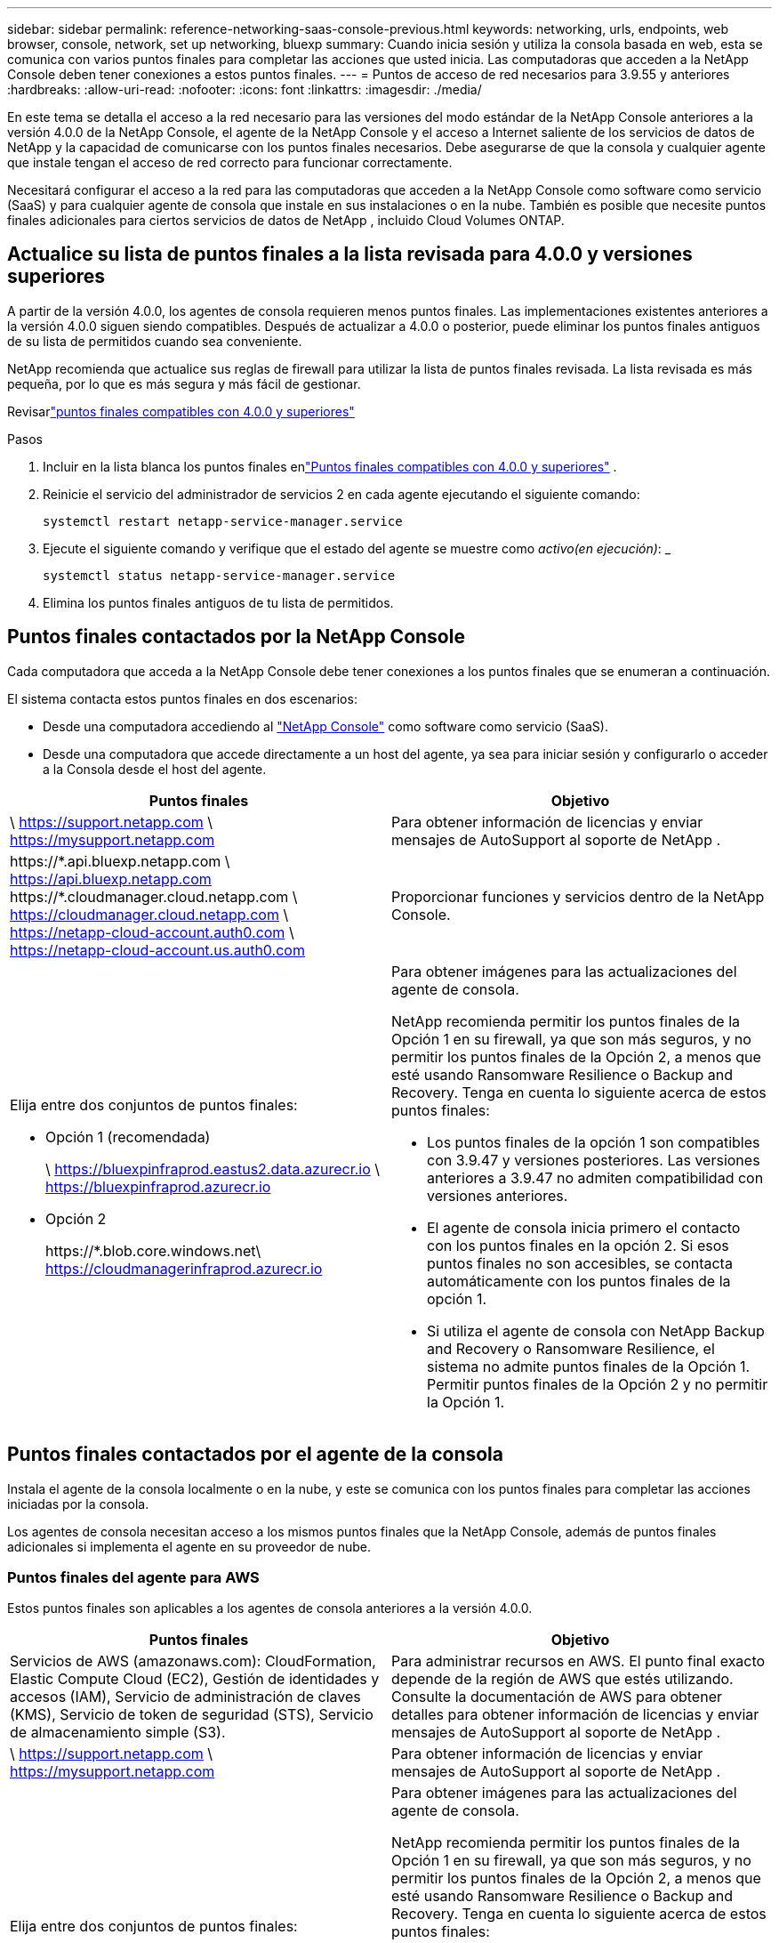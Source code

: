 ---
sidebar: sidebar 
permalink: reference-networking-saas-console-previous.html 
keywords: networking, urls, endpoints, web browser, console, network, set up networking, bluexp 
summary: Cuando inicia sesión y utiliza la consola basada en web, esta se comunica con varios puntos finales para completar las acciones que usted inicia.  Las computadoras que acceden a la NetApp Console deben tener conexiones a estos puntos finales. 
---
= Puntos de acceso de red necesarios para 3.9.55 y anteriores
:hardbreaks:
:allow-uri-read: 
:nofooter: 
:icons: font
:linkattrs: 
:imagesdir: ./media/


[role="lead"]
En este tema se detalla el acceso a la red necesario para las versiones del modo estándar de la NetApp Console anteriores a la versión 4.0.0 de la NetApp Console, el agente de la NetApp Console y el acceso a Internet saliente de los servicios de datos de NetApp y la capacidad de comunicarse con los puntos finales necesarios.  Debe asegurarse de que la consola y cualquier agente que instale tengan el acceso de red correcto para funcionar correctamente.

Necesitará configurar el acceso a la red para las computadoras que acceden a la NetApp Console como software como servicio (SaaS) y para cualquier agente de consola que instale en sus instalaciones o en la nube.  También es posible que necesite puntos finales adicionales para ciertos servicios de datos de NetApp , incluido Cloud Volumes ONTAP.



== Actualice su lista de puntos finales a la lista revisada para 4.0.0 y versiones superiores

A partir de la versión 4.0.0, los agentes de consola requieren menos puntos finales.  Las implementaciones existentes anteriores a la versión 4.0.0 siguen siendo compatibles.  Después de actualizar a 4.0.0 o posterior, puede eliminar los puntos finales antiguos de su lista de permitidos cuando sea conveniente.

NetApp recomienda que actualice sus reglas de firewall para utilizar la lista de puntos finales revisada.  La lista revisada es más pequeña, por lo que es más segura y más fácil de gestionar.

Revisarlink:reference-networking-saas-console.html["puntos finales compatibles con 4.0.0 y superiores"]

.Pasos
. Incluir en la lista blanca los puntos finales enlink:reference-networking-saas-console.html["Puntos finales compatibles con 4.0.0 y superiores"] .
. Reinicie el servicio del administrador de servicios 2 en cada agente ejecutando el siguiente comando:
+
[source, cli]
----
systemctl restart netapp-service-manager.service
----
. Ejecute el siguiente comando y verifique que el estado del agente se muestre como _activo(en ejecución)_: _
+
[source, cli]
----
systemctl status netapp-service-manager.service
----
. Elimina los puntos finales antiguos de tu lista de permitidos.




== Puntos finales contactados por la NetApp Console

Cada computadora que acceda a la NetApp Console debe tener conexiones a los puntos finales que se enumeran a continuación.

El sistema contacta estos puntos finales en dos escenarios:

* Desde una computadora accediendo al https://console.netapp.com["NetApp Console"^] como software como servicio (SaaS).
* Desde una computadora que accede directamente a un host del agente, ya sea para iniciar sesión y configurarlo o acceder a la Consola desde el host del agente.


[cols="2*"]
|===
| Puntos finales | Objetivo 


| \ https://support.netapp.com \ https://mysupport.netapp.com | Para obtener información de licencias y enviar mensajes de AutoSupport al soporte de NetApp . 


| \https://\*.api.bluexp.netapp.com \ https://api.bluexp.netapp.com \https://*.cloudmanager.cloud.netapp.com \ https://cloudmanager.cloud.netapp.com \ https://netapp-cloud-account.auth0.com \ https://netapp-cloud-account.us.auth0.com | Proporcionar funciones y servicios dentro de la NetApp Console. 


 a| 
Elija entre dos conjuntos de puntos finales:

* Opción 1 (recomendada)
+
\ https://bluexpinfraprod.eastus2.data.azurecr.io \ https://bluexpinfraprod.azurecr.io

* Opción 2
+
\https://*.blob.core.windows.net\ https://cloudmanagerinfraprod.azurecr.io


 a| 
Para obtener imágenes para las actualizaciones del agente de consola.

NetApp recomienda permitir los puntos finales de la Opción 1 en su firewall, ya que son más seguros, y no permitir los puntos finales de la Opción 2, a menos que esté usando Ransomware Resilience o Backup and Recovery.  Tenga en cuenta lo siguiente acerca de estos puntos finales:

* Los puntos finales de la opción 1 son compatibles con 3.9.47 y versiones posteriores.  Las versiones anteriores a 3.9.47 no admiten compatibilidad con versiones anteriores.
* El agente de consola inicia primero el contacto con los puntos finales en la opción 2.  Si esos puntos finales no son accesibles, se contacta automáticamente con los puntos finales de la opción 1.
* Si utiliza el agente de consola con NetApp Backup and Recovery o Ransomware Resilience, el sistema no admite puntos finales de la Opción 1.  Permitir puntos finales de la Opción 2 y no permitir la Opción 1.


|===


== Puntos finales contactados por el agente de la consola

Instala el agente de la consola localmente o en la nube, y este se comunica con los puntos finales para completar las acciones iniciadas por la consola.

Los agentes de consola necesitan acceso a los mismos puntos finales que la NetApp Console, además de puntos finales adicionales si implementa el agente en su proveedor de nube.



=== Puntos finales del agente para AWS

Estos puntos finales son aplicables a los agentes de consola anteriores a la versión 4.0.0.

[cols="2*"]
|===
| Puntos finales | Objetivo 


| Servicios de AWS (amazonaws.com): CloudFormation, Elastic Compute Cloud (EC2), Gestión de identidades y accesos (IAM), Servicio de administración de claves (KMS), Servicio de token de seguridad (STS), Servicio de almacenamiento simple (S3). | Para administrar recursos en AWS.  El punto final exacto depende de la región de AWS que estés utilizando.  Consulte la documentación de AWS para obtener detalles para obtener información de licencias y enviar mensajes de AutoSupport al soporte de NetApp . 


| \ https://support.netapp.com \ https://mysupport.netapp.com | Para obtener información de licencias y enviar mensajes de AutoSupport al soporte de NetApp . 


 a| 
Elija entre dos conjuntos de puntos finales:

* Opción 1 (recomendada)
+
\ https://bluexpinfraprod.eastus2.data.azurecr.io \ https://bluexpinfraprod.azurecr.io

* Opción 2
+
\https://*.blob.core.windows.net\ https://cloudmanagerinfraprod.azurecr.io


 a| 
Para obtener imágenes para las actualizaciones del agente de consola.

NetApp recomienda permitir los puntos finales de la Opción 1 en su firewall, ya que son más seguros, y no permitir los puntos finales de la Opción 2, a menos que esté usando Ransomware Resilience o Backup and Recovery.  Tenga en cuenta lo siguiente acerca de estos puntos finales:

* Los puntos finales de la opción 1 son compatibles con 3.9.47 y versiones posteriores.  Las versiones anteriores a 3.9.47 no admiten compatibilidad con versiones anteriores.
* El agente de consola inicia primero el contacto con los puntos finales en la opción 2.  Si esos puntos finales no son accesibles, se contacta automáticamente con los puntos finales de la opción 1.
* Si utiliza el agente de consola con NetApp Backup and Recovery o Ransomware Resilience, el sistema no admite puntos finales de la Opción 1.  Permitir puntos finales de la Opción 2 y no permitir la Opción 1.


|===


=== Puntos de conexión del agente para Azure

Estos puntos finales se aplican a los agentes de consola anteriores a la versión 4.0.0.

[cols="2*"]
|===
| Puntos finales | Objetivo 


| \ https://management.azure.com \ https://login.microsoftonline.com \ https://blob.core.windows.net \ https://core.windows.net | Para administrar recursos en regiones públicas de Azure. 


| \ https://management.chinacloudapi.cn \ https://login.chinacloudapi.cn \ https://blob.core.chinacloudapi.cn \ https://core.chinacloudapi.cn | Para administrar recursos en las regiones de Azure China. 


| \ https://support.netapp.com \ https://mysupport.netapp.com | Para obtener información de licencias y enviar mensajes de AutoSupport al soporte de NetApp . 


 a| 
Elija entre dos conjuntos de puntos finales:

* Opción 1 (recomendada)
+
\ https://bluexpinfraprod.eastus2.data.azurecr.io \ https://bluexpinfraprod.azurecr.io

* Opción 2
+
\https://*.blob.core.windows.net\ https://cloudmanagerinfraprod.azurecr.io


 a| 
Para obtener imágenes para las actualizaciones del agente de consola.

NetApp recomienda permitir los puntos finales de la Opción 1 en su firewall, ya que son más seguros, y no permitir los puntos finales de la Opción 2, a menos que esté usando Ransomware Resilience o Backup and Recovery.  Tenga en cuenta lo siguiente acerca de estos puntos finales:

* Los puntos finales de la opción 1 son compatibles con 3.9.47 y versiones posteriores.  Las versiones anteriores a 3.9.47 no admiten compatibilidad con versiones anteriores.
* El agente de consola inicia primero el contacto con los puntos finales en la opción 2.  Si esos puntos finales no son accesibles, se contacta automáticamente con los puntos finales de la opción 1.
* Si utiliza el agente de consola con NetApp Backup and Recovery o Ransomware Resilience, el sistema no admite puntos finales de la Opción 1.  Permitir puntos finales de la Opción 2 y no permitir la Opción 1.


|===


=== Puntos finales de agente para Google Cloud

Estos puntos finales se aplican a los agentes de consola anteriores a la versión 4.0.0.

[cols="2*"]
|===
| Puntos finales | Objetivo 


| \ https://www.googleapis.com/compute/v1/ \ https://compute.googleapis.com/compute/v1 \ https://cloudresourcemanager.googleapis.com/v1/projects \ https://www.googleapis.com/compute/beta \ https://storage.googleapis.com/storage/v1 \ https://www.googleapis.com/storage/v1 \ https://iam.googleapis.com/v1 \ https://cloudkms.googleapis.com/v1 \ https://www.googleapis.com/deploymentmanager/v2/project | Para administrar recursos en Google Cloud. 


| \ https://support.netapp.com \ https://mysupport.netapp.com | Para obtener información de licencias y enviar mensajes de AutoSupport al soporte de NetApp . 


 a| 
Elija entre dos conjuntos de puntos finales:

* Opción 1 (recomendada)
+
\ https://bluexpinfraprod.eastus2.data.azurecr.io \ https://bluexpinfraprod.azurecr.io

* Opción 2
+
\https://*.blob.core.windows.net\ https://cloudmanagerinfraprod.azurecr.io


 a| 
Para obtener imágenes para las actualizaciones del agente de consola.

NetApp recomienda permitir los puntos finales de la Opción 1 en su firewall, ya que son más seguros, y no permitir los puntos finales de la Opción 2.  Tenga en cuenta lo siguiente acerca de estos puntos finales:

* A partir de la versión 3.9.47 del agente de consola, el sistema admite los puntos finales enumerados en la opción 1.  Las versiones anteriores del agente de consola no admiten compatibilidad con versiones anteriores.
* El agente de la consola primero contacta los puntos finales en la opción 2.  Si esos puntos finales no son accesibles, se contacta automáticamente con los puntos finales de la opción 1.
* Si utiliza el agente de consola con NetApp Backup and Recovery o Ransomware Resilience, el sistema no admite puntos finales de la Opción 1.  Permitir puntos finales de la Opción 2 y no permitir la Opción 1.


|===


== Puntos finales de agentes locales
